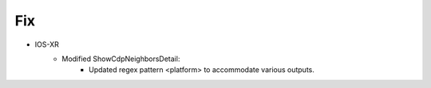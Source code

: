 --------------------------------------------------------------------------------
                                Fix
--------------------------------------------------------------------------------
* IOS-XR
    * Modified ShowCdpNeighborsDetail:
        * Updated regex pattern <platform> to accommodate various outputs.
